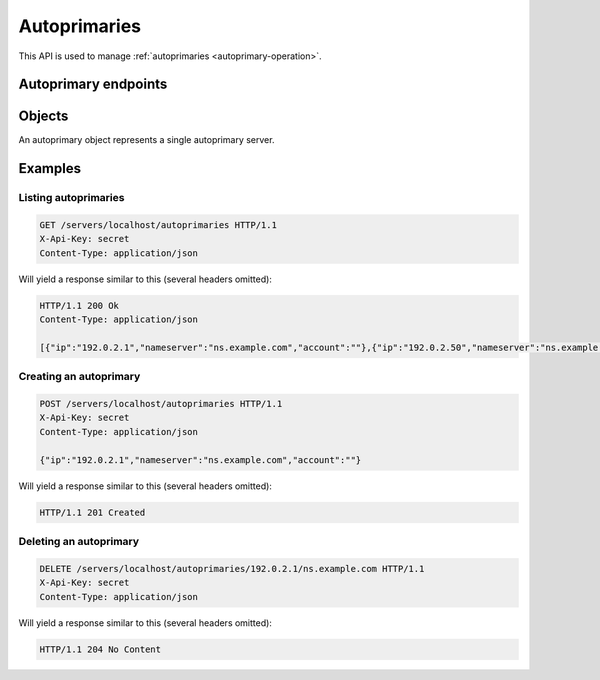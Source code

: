 Autoprimaries
=============

This API is used to manage :ref:`autoprimaries <autoprimary-operation>`.

Autoprimary endpoints
---------------------

.. openapi:: swagger/authoritative-api-swagger.yaml
  :paths: /servers/{server_id}/autoprimaries /servers/{server_id}/autoprimaries/{ip}/{nameserver}

Objects
-------

An autoprimary object represents a single autoprimary server.

.. openapi:: swagger/authoritative-api-swagger.yaml
  :definitions: Autoprimary

Examples
--------

Listing autoprimaries
^^^^^^^^^^^^^^^^^^^^^^

.. code-block:: http

  GET /servers/localhost/autoprimaries HTTP/1.1
  X-Api-Key: secret
  Content-Type: application/json

Will yield a response similar to this (several headers omitted):

.. code-block:: http

  HTTP/1.1 200 Ok
  Content-Type: application/json

  [{"ip":"192.0.2.1","nameserver":"ns.example.com","account":""},{"ip":"192.0.2.50","nameserver":"ns.example.org","account":"example"}]

Creating an autoprimary
^^^^^^^^^^^^^^^^^^^^^^^

.. code-block:: http

  POST /servers/localhost/autoprimaries HTTP/1.1
  X-Api-Key: secret
  Content-Type: application/json 

  {"ip":"192.0.2.1","nameserver":"ns.example.com","account":""}

Will yield a response similar to this (several headers omitted):

.. code-block:: http

  HTTP/1.1 201 Created

Deleting an autoprimary
^^^^^^^^^^^^^^^^^^^^^^^

.. code-block:: http

  DELETE /servers/localhost/autoprimaries/192.0.2.1/ns.example.com HTTP/1.1
  X-Api-Key: secret
  Content-Type: application/json

Will yield a response similar to this (several headers omitted):

.. code-block:: http

  HTTP/1.1 204 No Content
